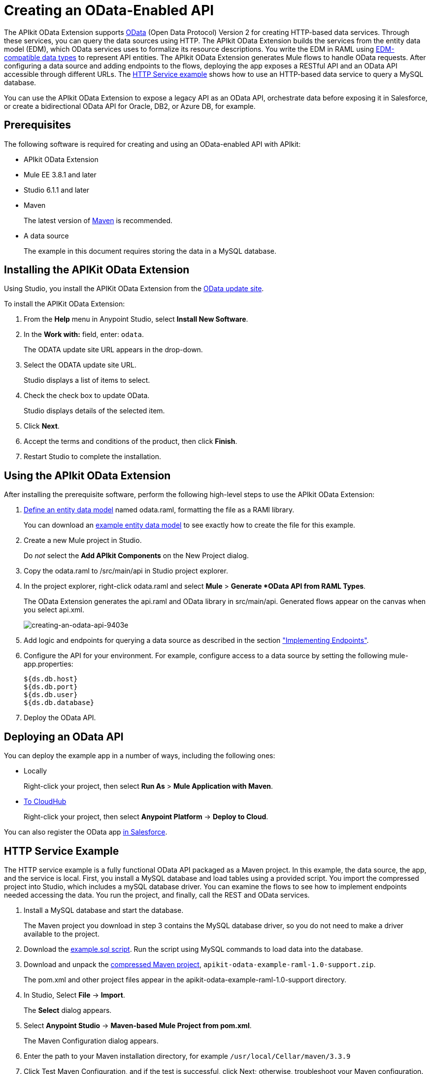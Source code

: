 = Creating an OData-Enabled API
:keywords: apikit, apikit extension, odata

The APIkit OData Extension supports link:http://www.odata.org/documentation/odata-version-2-0/overview/[OData] (Open Data Protocol) Version 2 for creating HTTP-based data services. Through these services, you can query the data sources using HTTP. The APIkit OData Extension builds the services from the entity data model (EDM), which OData services uses to formalize its resource descriptions. You write the EDM in RAML using link:/apikit/apikit-odata-extension-reference#supported-edm-data-types[EDM-compatible data types] to represent API entities. The APIkit OData Extension generates Mule flows to handle OData requests. After configuring a data source and adding endpoints to the flows, deploying the app exposes a RESTful API and an OData API accessible through different URLs. The link:/apikit/creating-an-odata-api#http-service-example[HTTP Service example] shows how to use an HTTP-based data service to query a MySQL database.

You can use the APIkit OData Extension to expose a legacy API as an OData API, orchestrate data before exposing it in Salesforce, or create a bidirectional OData API for Oracle, DB2, or Azure DB, for example.

== Prerequisites

The following software is required for creating and using an OData-enabled API with APIkit:

* APIkit OData Extension
* Mule EE 3.8.1 and later
* Studio 6.1.1 and later
* Maven
+
The latest version of link:https://maven.apache.org/download.cgi[Maven] is recommended.
+
* A data source
+
The example in this document requires storing the data in a MySQL database.

== Installing the APIKit OData Extension

Using Studio, you install the APIKit OData Extension from the link:https://docs.mulesoft.com/anypoint-studio/v/6/studio-update-sites[OData update site].

To install the APIKit OData Extension:

. From the *Help* menu in Anypoint Studio, select *Install New Software*.
. In the *Work with:* field, enter: `odata`.
+
The ODATA update site URL appears in the drop-down.
. Select the ODATA update site URL.
+
Studio displays a list of items to select.
+
. Check the check box to update OData.
+
Studio displays details of the selected item.
+
. Click *Next*.
. Accept the terms and conditions of the product, then click *Finish*.
. Restart Studio to complete the installation.

== Using the APIkit OData Extension

After installing the prerequisite software, perform the following high-level steps to use the APIkit OData Extension:

. link:/apikit/apikit-odata-extension-reference#entity-data-model[Define an entity data model] named odata.raml, formatting the file as a RAMl library.
+
You can download an link:_attachments/odata.raml[example entity data model] to see exactly how to create the file for this example.
+
. Create a new Mule project in Studio.
+
Do _not_ select the *Add APIkit Components* on the New Project dialog.
. Copy the odata.raml to /src/main/api in Studio project explorer.
. In the project explorer, right-click odata.raml and select *Mule* > *Generate *OData API from RAML Types*.
+
The OData Extension generates the api.raml and OData library in src/main/api. Generated flows appear on the canvas when you select api.xml.
+
image::creating-an-odata-api-9403e.png[creating-an-odata-api-9403e]
+
. Add logic and endpoints for querying a data source as described in the section link:/apikit/apikit-odata-extension-reference#implementing-endpoints["Implementing Endpoints"].
. Configure the API for your environment. For example, configure access to a data source by setting the following mule-app.properties:
+
----
${ds.db.host}
${ds.db.port}
${ds.db.user}
${ds.db.database}
----
+
. Deploy the OData API.

== Deploying an OData API

You can deploy the example app in a number of ways, including the following ones: 

* Locally
+
Right-click your project, then select *Run As* > *Mule Application with Maven*.
* link:/runtime-manager/deploying-to-cloudhub[To CloudHub]
+
Right-click your project, then select *Anypoint Platform* -> *Deploy to Cloud*.

You can also register the OData app link:https://help.salesforce.com/HTViewHelpDoc?id=platform_connect_add_external_data_source.htm&language=en_US[in Salesforce].

== HTTP Service Example

The HTTP service example is a fully functional OData API packaged as a Maven project. In this example, the data source, the app, and the service is local. First, you install a MySQL database and load tables using a provided script. You import the compressed project into Studio, which includes a mySQL database driver. You can examine the flows to see how to implement endpoints needed accessing the data. You run the project, and finally, call the REST and OData services.

. Install a MySQL database and start the database.
+
The Maven project you download in step 3 contains the MySQL database driver, so you do not need to make a driver available to the project.
+
. Download the link:_attachments/example.sql[example.sql script]. Run the script using MySQL commands to load data into the database.
. Download and unpack the link:_attachments/apikit-odata-example-raml-1.0-support.zip[compressed Maven project], `apikit-odata-example-raml-1.0-support.zip`.
+
The pom.xml and other project files appear in the apikit-odata-example-raml-1.0-support directory.
+
. In Studio, Select *File* -> *Import*.
+
The *Select* dialog appears.
+
. Select *Anypoint Studio* -> *Maven-based Mule Project from pom.xml*.
+
The Maven Configuration dialog appears.
+
. Enter the path to your Maven installation directory, for example `/usr/local/Cellar/maven/3.3.9`
. Click Test Maven Configuration, and if the test is successful, click Next; otherwise, troubleshoot your Maven configuration.
+
The Import Mule Project dialog appears.
+
. Browse to and select the POM file from the apikit-odata-example-raml-1.0-support directory. Click *Finish*.
+
The project appears in the project explorer. APIkit OData Extension generates the flows that appear in the canvas when you click api.xml in src/main/app in the project explorer.
+
. In Studio, in mule-app.properties in src/main/app, set the following properties to access the local MySQL database:
+
----
ds.db.port=3306
ds.db.user=<your MySQL user name>
ds.db.host=localhost
ds.db.database=apikit-odata-example
ds.db.password=<your MySQL password>
----
+
The DataWeave code for the Build Query and Build Response components of the flows implements endpoints. 
+
. Run the API locally: Right-click the project, and select *Run As* > *Mule Application with Maven*.

You can now access the REST and OData Service.

== Accessing the REST and OData Service

You access the APIs using the following URLs:

* REST API: `/api`
* OData API: `/api/odata.svc` 

The following examples cover a few of the many REST calls and OData queries you can use.

=== Retrieve a List of Customers

Call the REST API to retrieve the list of customers:

----
http://localhost:8081/api/customers
----

The response is:
----
{
  "entries": [
    {
      "ContactName": "Maria Anders",
      "ContactTitle": "Sales Representative",
      "CompanyName": "Alfreds Futterkiste",
      "CustomerID": ""
    },
    {
      "ContactName": "Maria Anders",
      "ContactTitle": "Sales Representative",
      "CompanyName": "Alfreds Futterkiste",
      "CustomerID": "ALFKI"
    },
----

=== Access a Description of the OData Service

Get information about the collections behind this service:

----
http://localhost:8081/api/odata.svc
----

The response is:

----
<service xmlns="http://www.w3.org/2007/app" xmlns:atom="http://www.w3.org/2005/Atom" xmlns:app="http://www.w3.org/2007/app" xml:base="http://localhost:8081">
  <workspace>
    <atom:title>Default</atom:title>
    <collection href="customers">
      <atom:title>customers</atom:title>
    </collection>
    <collection href="orders">
      <atom:title>orders</atom:title>
    </collection>
  </workspace>
</service>
----

=== Get OData Service Metadata

The Service Metadata exposes the structure of OData service resources and its operations and EDM for a given service.

Get the metadata for HTTP Services example:

----
http://localhost:8081/api/odata.svc/$metadata
----

The response aligns with the odata.raml EDM you used to build the HTTP Services API example.

----
<edmx:Edmx xmlns:edmx="http://schemas.microsoft.com/ado/2007/06/edmx" Version="1.0">
<edmx:DataServices xmlns:m="http://schemas.microsoft.com/ado/2007/08/dataservices/metadata" m:DataServiceVersion="2.0">
<Schema xmlns="http://schemas.microsoft.com/ado/2008/09/edm" Namespace="odata2.namespace">
<EntityType Name="customers">
<Key>
<PropertyRef Name="CustomerID"/>
</Key>
<Property Name="CompanyName" Type="Edm.String" Nullable="true" MaxLength="40" Unicode="false"/>
<Property Name="ContactName" Type="Edm.String" Nullable="true" MaxLength="30" Unicode="false"/>
<Property Name="ContactTitle" Type="Edm.String" Nullable="true" MaxLength="30" Unicode="false"/>
<Property Name="CustomerID" Type="Edm.String" Nullable="false" MaxLength="5" Unicode="false"/>
</EntityType>
<EntityType Name="orders">
<Key>
<PropertyRef Name="OrderID"/>
<PropertyRef Name="ShipName"/>
</Key>
<Property Name="Freight" Type="Edm.Decimal" Nullable="true" Precision="3" Scale="3" Unicode="false"/>
...
----

=== Query the Data Source

Issue OData queries to get the list of customers in XML and JSON format.

----
http://localhost:8081/api/odata.svc/customers
http://localhost:8081/api/odata.svc/customers?$format=json
----

Issue an OData query to get the tenth customer in the customer list:

----
http://localhost:8081/api/odata.svc/customers?$format=json&$top=1&$skip=10
----

The response is:

----
{
"d" : {
"results" : [
{
"__metadata" : {
"uri" : "http://localhost:8081/api/odata.svc/customers('BOTTM')", "type" : "odata2.namespace.customers"
}, "CompanyName" : "Bottom-Dollar Markets", "ContactName" : "Elizabeth Lincoln", "ContactTitle" : "Accounting Manager", "CustomerID" : "BOTTM"
}
]
}
}
----


